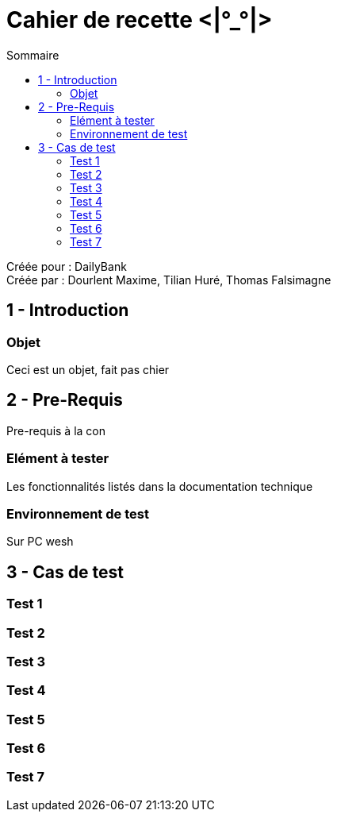 Cahier de recette <|°_°|>
=========================
:toc:
:toc-title: Sommaire

:Entreprise: DailyBank
:Equipe: Dourlent Maxime, Tilian Huré, Thomas Falsimagne

Créée pour : {entreprise} +
Créée par : {equipe}


== 1 - Introduction

=== Objet

Ceci est un objet, fait pas chier

== 2 - Pre-Requis

Pre-requis à la con

=== Elément à tester

Les fonctionnalités listés dans la documentation technique

=== Environnement de test

Sur PC wesh

== 3 - Cas de test

=== Test 1
=== Test 2
=== Test 3
=== Test 4
=== Test 5
=== Test 6
=== Test 7
